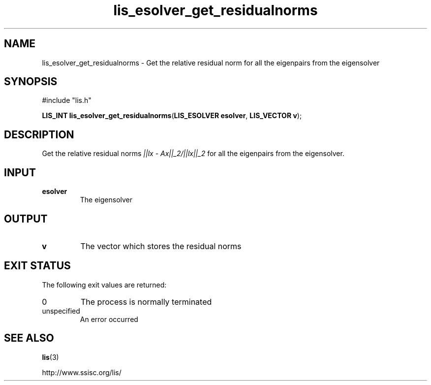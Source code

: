 .TH lis_esolver_get_residualnorms 3 "28 Aug 2014" "Man Page" "Lis Library Functions"

.SH NAME

lis_esolver_get_residualnorms \- Get the relative residual norm for all the eigenpairs from the eigensolver

.SH SYNOPSIS

#include "lis.h"

\fBLIS_INT lis_esolver_get_residualnorms\fR(\fBLIS_ESOLVER esolver\fR, \fBLIS_VECTOR v\fR);

.SH DESCRIPTION

Get the relative residual norms \fI||lx - Ax||_2/||lx||_2\fR for all the eigenpairs from the eigensolver.

.SH INPUT

.IP "\fBesolver\fR"
The eigensolver

.SH OUTPUT

.IP "\fBv\fR"
The vector which stores the residual norms

.SH EXIT STATUS

The following exit values are returned:
.IP "0"
The process is normally terminated
.IP "unspecified"
An error occurred

.SH SEE ALSO

.BR lis (3)
.PP
http://www.ssisc.org/lis/

